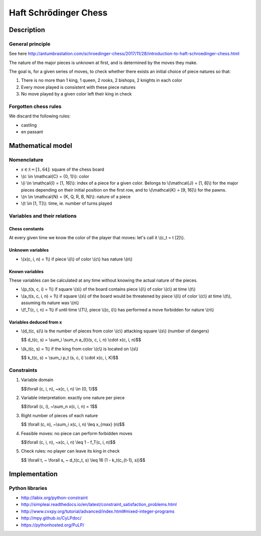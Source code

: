 
Haft Schrödinger Chess
======================

Description
-----------

General principle
^^^^^^^^^^^^^^^^^

See here http://antumbrastation.com/schroedinger-chess/2017/11/28/introduction-to-haft-schroedinger-chess.html

The nature of the major pieces is unknown at first, and is determined by the moves they make.

The goal is, for a given series of moves, to check whether there exists an initial choice of piece natures so that:


#. There is no more than 1 king, 1 queen, 2 rooks, 2 bishops, 2 knights in each color
#. Every move played is consistent with these piece natures
#. No move played by a given color left their king in check

Forgotten chess rules
^^^^^^^^^^^^^^^^^^^^^

We discard the following rules:


* castling
* en passant

Mathematical model
------------------

Nomenclature
^^^^^^^^^^^^


* :math:`s \in \mathcal{S} = [1, 64]`: square of the chess board
* \\(c \\in \\mathcal{C} = {0, 1}\\): color
* \\(i \\in \\mathcal{I} = [1, 16]\\): index of a piece for a given color.
  Belongs to \\(\\mathcal{J} = [1, 8]\\) for the major pieces depending on
  their initial position on the first row,
  and to \\(\\mathcal{K} = [9, 16]\\) for the pawns.
* \\(n \\in \\mathcal{N} = {K, Q, R, B, N}\\): nature of a piece
* \\(t \\in [1, T]\\): time, ie. number of turns played

Variables and their relations
^^^^^^^^^^^^^^^^^^^^^^^^^^^^^

Chess constants
~~~~~~~~~~~~~~~

At every given time we know the color of the player that moves: let's call it \\(c_t = t [2]\\).

Unknown variables
~~~~~~~~~~~~~~~~~


* \\(x(c, i, n) = 1\\) if piece \\(i\\) of color \\(c\\) has nature \\(n\\)

Known variables
~~~~~~~~~~~~~~~

These variables can be calculated at any time without knowing the actual nature of the pieces.


*
  \\(p_t(s, c, i) = 1\\) if square \\(s\\) of the board contains piece \\(i\\) of color \\(c\\) at time \\(t\\)

*
  \\(a_t(s, c, i, n) = 1\\) if square \\(s\\) of the board would be threatened by piece \\(i\\) of color \\(c\\) at time \\(t\\), assuming its nature was \\(n\\)

*
  \\(f_T(c, i, n) = 1\\) if until time \\(T\\), piece \\((c, i)\\) has performed a move forbidden for nature \\(n\\)

Variables deduced from x
~~~~~~~~~~~~~~~~~~~~~~~~


*
  \\(d_t(c, s)\\) is the number of pieces from color \\(c\\) attacking square \\(s\\) (number of dangers)

  $$ d_t(c, s) = \\sum_i \\sum_n a_{t}(s, c, i, n) \\cdot x(c, i, n)$$

*
  \\(k_t(c, s) = 1\\) if the king from color \\(c\\) is located on \\(s\\)

  $$ k_t(c, s) = \\sum_i p_t (s, c, i) \\cdot x(c, i, K)$$

Constraints
^^^^^^^^^^^


#. Variable domain

   $$\\forall (c, i, n), ~x(c, i, n) \\in {0, 1}$$

#. Variable interpretation: exactly one nature per piece

   $$\\forall (c, i), ~\\sum_n x(c, i, n) = 1$$

#. Right number of pieces of each nature

   $$ \\forall (c, n), ~\\sum_i x(c, i, n) \\leq x_{max} (n)$$

#. Feasible moves: no piece can perform forbidden moves

   $$\\forall (c, i, n), ~x(c, i, n) \\leq 1 - f_T(c, i, n)$$

#. Check rules: no player can leave its king in check

   $$ \\forall t, ~ \\forall s, ~ d_t(c_t, s) \\leq 16 (1 - k_t(c_{t-1}, s))$$

Implementation
--------------

Python libraries
^^^^^^^^^^^^^^^^

* http://labix.org/python-constraint
* http://simpleai.readthedocs.io/en/latest/constraint_satisfaction_problems.html
* http://www.cvxpy.org/tutorial/advanced/index.html#mixed-integer-programs
* http://mpy.github.io/CyLPdoc/
* https://pythonhosted.org/PuLP/

